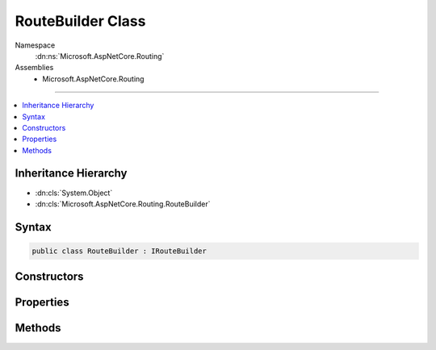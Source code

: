 

RouteBuilder Class
==================





Namespace
    :dn:ns:`Microsoft.AspNetCore.Routing`
Assemblies
    * Microsoft.AspNetCore.Routing

----

.. contents::
   :local:



Inheritance Hierarchy
---------------------


* :dn:cls:`System.Object`
* :dn:cls:`Microsoft.AspNetCore.Routing.RouteBuilder`








Syntax
------

.. code-block:: csharp

    public class RouteBuilder : IRouteBuilder








.. dn:class:: Microsoft.AspNetCore.Routing.RouteBuilder
    :hidden:

.. dn:class:: Microsoft.AspNetCore.Routing.RouteBuilder

Constructors
------------

.. dn:class:: Microsoft.AspNetCore.Routing.RouteBuilder
    :noindex:
    :hidden:

    
    .. dn:constructor:: Microsoft.AspNetCore.Routing.RouteBuilder.RouteBuilder(Microsoft.AspNetCore.Builder.IApplicationBuilder)
    
        
    
        
        :type applicationBuilder: Microsoft.AspNetCore.Builder.IApplicationBuilder
    
        
        .. code-block:: csharp
    
            public RouteBuilder(IApplicationBuilder applicationBuilder)
    
    .. dn:constructor:: Microsoft.AspNetCore.Routing.RouteBuilder.RouteBuilder(Microsoft.AspNetCore.Builder.IApplicationBuilder, Microsoft.AspNetCore.Routing.IRouter)
    
        
    
        
        :type applicationBuilder: Microsoft.AspNetCore.Builder.IApplicationBuilder
    
        
        :type defaultHandler: Microsoft.AspNetCore.Routing.IRouter
    
        
        .. code-block:: csharp
    
            public RouteBuilder(IApplicationBuilder applicationBuilder, IRouter defaultHandler)
    

Properties
----------

.. dn:class:: Microsoft.AspNetCore.Routing.RouteBuilder
    :noindex:
    :hidden:

    
    .. dn:property:: Microsoft.AspNetCore.Routing.RouteBuilder.ApplicationBuilder
    
        
        :rtype: Microsoft.AspNetCore.Builder.IApplicationBuilder
    
        
        .. code-block:: csharp
    
            public IApplicationBuilder ApplicationBuilder { get; }
    
    .. dn:property:: Microsoft.AspNetCore.Routing.RouteBuilder.DefaultHandler
    
        
        :rtype: Microsoft.AspNetCore.Routing.IRouter
    
        
        .. code-block:: csharp
    
            public IRouter DefaultHandler { get; set; }
    
    .. dn:property:: Microsoft.AspNetCore.Routing.RouteBuilder.Routes
    
        
        :rtype: System.Collections.Generic.IList<System.Collections.Generic.IList`1>{Microsoft.AspNetCore.Routing.IRouter<Microsoft.AspNetCore.Routing.IRouter>}
    
        
        .. code-block:: csharp
    
            public IList<IRouter> Routes { get; }
    
    .. dn:property:: Microsoft.AspNetCore.Routing.RouteBuilder.ServiceProvider
    
        
        :rtype: System.IServiceProvider
    
        
        .. code-block:: csharp
    
            public IServiceProvider ServiceProvider { get; }
    

Methods
-------

.. dn:class:: Microsoft.AspNetCore.Routing.RouteBuilder
    :noindex:
    :hidden:

    
    .. dn:method:: Microsoft.AspNetCore.Routing.RouteBuilder.Build()
    
        
        :rtype: Microsoft.AspNetCore.Routing.IRouter
    
        
        .. code-block:: csharp
    
            public IRouter Build()
    

